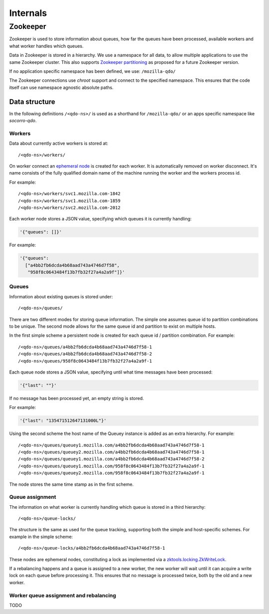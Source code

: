 =========
Internals
=========

Zookeeper
=========

Zookeeper is used to store information about queues, how far the queues have
been processed, available workers and what worker handles which queues.

Data in Zookeeper is stored in a hierarchy. We use a namespace for all data,
to allow multiple applications to use the same Zookeeper cluster. This also
supports `Zookeeper partitioning
<http://wiki.apache.org/hadoop/ZooKeeper/PartitionedZookeeper>`_ as proposed
for a future Zookeeper version.

If no application specific namespace has been defined, we use:
``/mozilla-qdo/``

The Zookeeper connections use `chroot` support and connect to the specified
namespace. This ensures that the code itself can use namespace agnostic
absolute paths.

Data structure
--------------

In the following definitions ``/<qdo-ns>/`` is used as a shorthand for
``/mozilla-qdo/`` or an apps specific namespace like `socorro-qdo`.

Workers
+++++++

Data about currently active workers is stored at::

    /<qdo-ns>/workers/

On worker connect an `ephemeral node
<http://zookeeper.apache.org/doc/current/api/org/apache/zookeeper/CreateMode.html#EPHEMERAL>`_
is created for each worker. It is automatically removed on worker disconnect.
It's name consists of the fully qualified domain name of the machine running
the worker and the workers process id.

For example::

    /<qdo-ns>/workers/svc1.mozilla.com-1842
    /<qdo-ns>/workers/svc1.mozilla.com-1859
    /<qdo-ns>/workers/svc2.mozilla.com-2012

Each worker node stores a JSON value, specifying which queues it is
currently handling:

.. code-block:: javascript

    '{"queues": []}'

For example:

.. code-block:: javascript

    '{"queues":
      ["a4bb2fb6dcda4b68aad743a4746d7f58",
       "958f8c0643484f13b7fb32f27a4a2a9f"]}'

Queues
++++++

Information about existing queues is stored under::

    /<qdo-ns>/queues/

There are two different modes for storing queue information. The simple one
assumes queue id to partition combinations to be unique. The second mode allows
for the same queue id and partition to exist on multiple hosts.

In the first simple scheme a persistent node is created for each queue id /
partition combination. For example::

    /<qdo-ns>/queues/a4bb2fb6dcda4b68aad743a4746d7f58-1
    /<qdo-ns>/queues/a4bb2fb6dcda4b68aad743a4746d7f58-2
    /<qdo-ns>/queues/958f8c0643484f13b7fb32f27a4a2a9f-1

Each queue node stores a JSON value, specifying until what time messages
have been processed:

.. code-block:: javascript

    '{"last": ""}'

If no message has been processed yet, an empty string is stored.

For example:

.. code-block:: javascript

    '{"last": "135471512647131000L"}'

Using the second scheme the host name of the Queuey instance is added as an
extra hierarchy. For example::

/<qdo-ns>/queues/queuey1.mozilla.com/a4bb2fb6dcda4b68aad743a4746d7f58-1
/<qdo-ns>/queues/queuey2.mozilla.com/a4bb2fb6dcda4b68aad743a4746d7f58-1
/<qdo-ns>/queues/queuey1.mozilla.com/a4bb2fb6dcda4b68aad743a4746d7f58-2
/<qdo-ns>/queues/queuey1.mozilla.com/958f8c0643484f13b7fb32f27a4a2a9f-1
/<qdo-ns>/queues/queuey2.mozilla.com/958f8c0643484f13b7fb32f27a4a2a9f-1

The node stores the same time stamp as in the first scheme.

Queue assignment
++++++++++++++++

The information on what worker is currently handling which queue is stored in
a third hierarchy::

    /<qdo-ns>/queue-locks/

The structure is the same as used for the queue tracking, supporting both the
simple and host-specific schemes. For example in the simple scheme::

    /<qdo-ns>/queue-locks/a4bb2fb6dcda4b68aad743a4746d7f58-1

These nodes are ephemeral nodes, constituting a lock as implemented via a
`zktools.locking.ZkWriteLock <http://zktools.readthedocs.org/en/latest/api/locking.html>`_.

If a rebalancing happens and a queue is assigned to a new worker, the new worker
will wait until it can acquire a write lock on each queue before processing it.
This ensures that no message is processed twice, both by the old and a new
worker.

Worker queue assignment and rebalancing
+++++++++++++++++++++++++++++++++++++++

TODO
